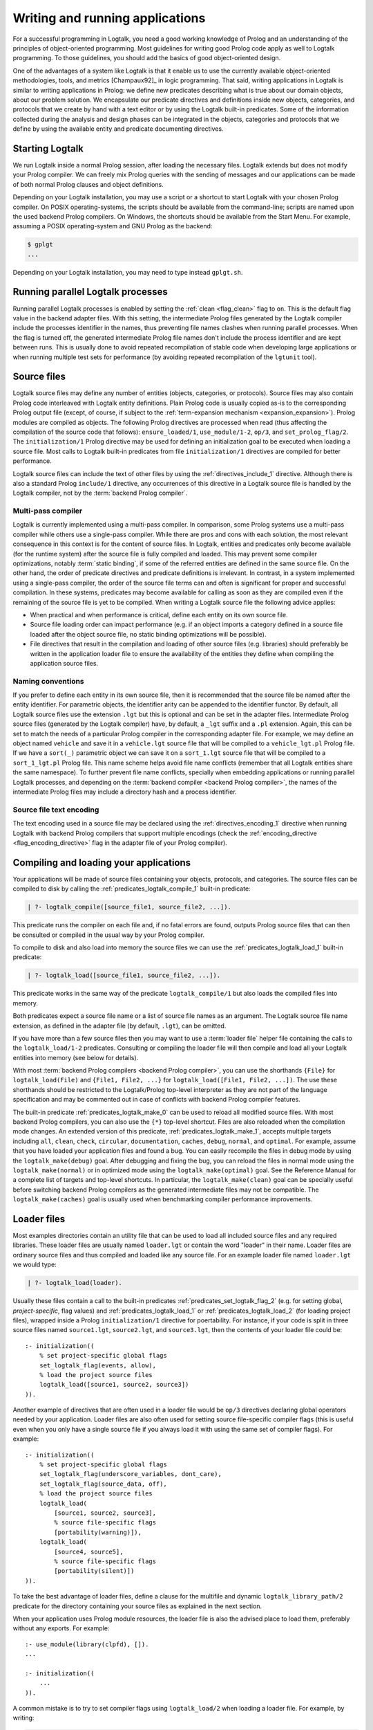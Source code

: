 ..
   This file is part of Logtalk <https://logtalk.org/>  
   Copyright 1998-2021 Paulo Moura <pmoura@logtalk.org>
   SPDX-License-Identifier: Apache-2.0

   Licensed under the Apache License, Version 2.0 (the "License");
   you may not use this file except in compliance with the License.
   You may obtain a copy of the License at

       http://www.apache.org/licenses/LICENSE-2.0

   Unless required by applicable law or agreed to in writing, software
   distributed under the License is distributed on an "AS IS" BASIS,
   WITHOUT WARRANTIES OR CONDITIONS OF ANY KIND, either express or implied.
   See the License for the specific language governing permissions and
   limitations under the License.


.. _programming_programming:

Writing and running applications
================================

For a successful programming in Logtalk, you need a good working
knowledge of Prolog and an understanding of the principles of
object-oriented programming. Most guidelines for writing good Prolog
code apply as well to Logtalk programming. To those guidelines, you
should add the basics of good object-oriented design.

One of the advantages of a system like Logtalk is that it enable us to
use the currently available object-oriented methodologies, tools, and
metrics [Champaux92]_ in logic programming. That said, writing applications
in Logtalk is similar to writing applications in Prolog: we define new
predicates describing what is true about our domain objects, about our
problem solution. We encapsulate our predicate directives and definitions
inside new objects, categories, and protocols that we create by hand with
a text editor or by using the Logtalk built-in predicates. Some of the
information collected during the analysis and design phases can be
integrated in the objects, categories and protocols that we define by
using the available entity and predicate documenting directives.

.. _programming_starting:

Starting Logtalk
----------------

We run Logtalk inside a normal Prolog session, after loading the
necessary files. Logtalk extends but does not modify your Prolog
compiler. We can freely mix Prolog queries with the sending of messages
and our applications can be made of both normal Prolog clauses and
object definitions.

Depending on your Logtalk installation, you may use a script or a
shortcut to start Logtalk with your chosen Prolog compiler. On POSIX
operating-systems, the scripts should be available from the
command-line; scripts are named upon the used backend Prolog compilers.
On Windows, the shortcuts should be available from the Start Menu. For
example, assuming a POSIX operating-system and GNU Prolog as the
backend:

.. code-block:: bash

   $ gplgt
   ...

Depending on your Logtalk installation, you may need to type instead
``gplgt.sh``.

.. _programming_parallel_processes:

Running parallel Logtalk processes
----------------------------------

Running parallel Logtalk processes is enabled by setting the
:ref:`clean <flag_clean>` flag to ``on``. This is the default flag value
in the backend adapter files. With this setting, the intermediate Prolog
files generated by the Logtalk compiler include the processes identifier
in the names, thus preventing file names clashes when running parallel
processes. When the flag is turned off, the generated intermediate Prolog
file names don't include the process identifier and are kept between runs.
This is usually done to avoid repeated recompilation of stable code when
developing large applications or when running multiple test sets for
performance (by avoiding repeated recompilation of the ``lgtunit`` tool).

.. _programming_source_files:

Source files
------------

Logtalk source files may define any number of entities (objects,
categories, or protocols). Source files may also contain Prolog code
interleaved with Logtalk entity definitions. Plain Prolog code is usually
copied as-is to the corresponding Prolog output file (except, of course,
if subject to the :ref:`term-expansion mechanism <expansion_expansion>`).
Prolog modules are compiled as objects. The following Prolog directives are
processed when read (thus affecting the compilation of the source code that
follows): ``ensure_loaded/1``, ``use_module/1-2``, ``op/3``, and
``set_prolog_flag/2``. The ``initialization/1`` Prolog directive may be used
for defining an initialization goal to be executed when loading a source file.
Most calls to Logtalk built-in predicates from file ``initialization/1``
directives are compiled for better performance.

Logtalk source files can include the text of other files by using the
:ref:`directives_include_1` directive. Although there is also a standard
Prolog ``include/1`` directive, any occurrences of this directive in a
Logtalk source file is handled by the Logtalk compiler, not by the
:term:`backend Prolog compiler`.

Multi-pass compiler
^^^^^^^^^^^^^^^^^^^

Logtalk is currently implemented using a multi-pass compiler. In comparison,
some Prolog systems use a multi-pass compiler while others use a single-pass
compiler. While there are pros and cons with each solution, the most relevant
consequence in this context is for the content of source files. In Logtalk,
entities and predicates only become available (for the runtime system) after
the source file is fully compiled and loaded. This may prevent some compiler
optimizations, notably :term:`static binding`, if some of the referred entities
are defined in the same source file. On the other hand, the order of predicate
directives and predicate definitions is irrelevant. In contrast, in a system
implemented using a single-pass compiler, the order of the source file terms
can and often is significant for proper and successful compilation. In these
systems, predicates may become available for calling as soon as they are
compiled even if the remaining of the source file is yet to be compiled.
When writing a Logtalk source file the following advice applies:

- When practical and when performance is critical, define each entity on
  its own source file.
- Source file loading order can impact performance (e.g. if an object
  imports a category defined in a source file loaded after the object
  source file, no static binding optimizations will be possible).
- File directives that result in the compilation and loading of other
  source files (e.g. libraries) should preferably be written in the
  application loader file to ensure the availability of the entities
  they define when compiling the application source files.

Naming conventions
^^^^^^^^^^^^^^^^^^

If you prefer to define each
entity in its own source file, then it is recommended that the source
file be named after the entity identifier. For parametric objects, the
identifier arity can be appended to the identifier functor. By default,
all Logtalk source files use the extension ``.lgt`` but this is optional
and can be set in the adapter files. Intermediate Prolog source files
(generated by the Logtalk compiler) have, by default, a ``_lgt`` suffix
and a ``.pl`` extension. Again, this can be set to match the needs of a
particular Prolog compiler in the corresponding adapter file. For
example, we may define an object named ``vehicle`` and save it in a
``vehicle.lgt`` source file that will be compiled to a
``vehicle_lgt.pl`` Prolog file. If we have a ``sort(_)`` parametric
object we can save it on a ``sort_1.lgt`` source file that will be
compiled to a ``sort_1_lgt.pl`` Prolog file. This name scheme helps
avoid file name conflicts (remember that all Logtalk entities share the
same namespace). To further prevent file name conflicts, specially when
embedding applications or running parallel Logtalk processes, and
depending on the :term:`backend compiler <backend Prolog compiler>`,
the names of the intermediate Prolog files may include a directory hash
and a process identifier.

Source file text encoding
^^^^^^^^^^^^^^^^^^^^^^^^^

The text encoding used in a source file may be declared using the
:ref:`directives_encoding_1` directive when running Logtalk with
backend Prolog compilers that support multiple encodings (check the
:ref:`encoding_directive <flag_encoding_directive>` flag in the
adapter file of your Prolog compiler).

.. _programming_compiling:

Compiling and loading your applications
---------------------------------------

Your applications will be made of source files containing your objects,
protocols, and categories. The source files can be compiled to disk by
calling the :ref:`predicates_logtalk_compile_1` built-in predicate:

.. code-block:: text

   | ?- logtalk_compile([source_file1, source_file2, ...]).

This predicate runs the compiler on each file and, if no fatal errors
are found, outputs Prolog source files that can then be consulted or
compiled in the usual way by your Prolog compiler.

To compile to disk and also load into memory the source files we can use
the :ref:`predicates_logtalk_load_1` built-in predicate:

.. code-block:: text

   | ?- logtalk_load([source_file1, source_file2, ...]).

This predicate works in the same way of the predicate
``logtalk_compile/1`` but also loads the compiled files into memory.

Both predicates expect a source file name or a list of source file names
as an argument. The Logtalk source file name extension, as defined in
the adapter file (by default, ``.lgt``), can be omitted.

If you have more than a few source files then you may want to use a
:term:`loader file` helper file containing the calls to the ``logtalk_load/1-2``
predicates. Consulting or compiling the loader file will then compile
and load all your Logtalk entities into memory (see below for details).

With most :term:`backend Prolog compilers <backend Prolog compiler>`, you
can use the shorthands ``{File}`` for ``logtalk_load(File)`` and
``{File1, File2, ...}`` for ``logtalk_load([File1, File2, ...])``. The use
these shorthands should be restricted to the Logtalk/Prolog top-level
interpreter as they are not part of the language specification and may be
commented out in case of conflicts with backend Prolog compiler features.

The built-in predicate :ref:`predicates_logtalk_make_0` can be used to
reload all modified source files. With most backend Prolog compilers,
you can also use the ``{*}`` top-level shortcut. Files are also reloaded
when the compilation mode changes. An extended version of this predicate,
:ref:`predicates_logtalk_make_1`, accepts multiple targets including
``all``, ``clean``, ``check``, ``circular``, ``documentation``, ``caches``,
``debug``, ``normal``, and ``optimal``. For example, assume that you have
loaded your application files and found a bug. You can easily recompile the
files in debug mode by using the ``logtalk_make(debug)`` goal. After
debugging and fixing the bug, you can reload the files in normal mode
using the ``logtalk_make(normal)`` or in optimized mode using the
``logtalk_make(optimal)`` goal. See the Reference Manual for a complete
list of targets and top-level shortcuts. In particular, the
``logtalk_make(clean)`` goal can be specially useful before switching
backend Prolog compilers as the generated intermediate files may not be
compatible. The ``logtalk_make(caches)`` goal is usually used when
benchmarking compiler performance improvements.

.. _programming_loaders:

Loader files
------------

Most examples directories contain an utility file that can be used to load
all included source files and any required libraries. These loader files
are usually named ``loader.lgt`` or contain the word "loader" in their name.
Loader files are ordinary source files and thus compiled and loaded like any
source file. For an example loader file named ``loader.lgt`` we would type:

.. code-block:: text

   | ?- logtalk_load(loader).

Usually these files contain a call to the built-in predicates
:ref:`predicates_set_logtalk_flag_2`
(e.g. for setting global, *project-specific*, flag values) and
:ref:`predicates_logtalk_load_1` or :ref:`predicates_logtalk_load_2` (for
loading project files), wrapped inside a Prolog ``initialization/1``
directive for poertability. For instance, if your code is split in three
source files named ``source1.lgt``, ``source2.lgt``, and ``source3.lgt``,
then the contents of your loader file could be:

::

   :- initialization((
       % set project-specific global flags
       set_logtalk_flag(events, allow),
       % load the project source files
       logtalk_load([source1, source2, source3])
   )).

Another example of directives that are often used in a loader file would
be ``op/3`` directives declaring global operators needed by your
application. Loader files are also often used for setting source
file-specific compiler flags (this is useful even when you only have a
single source file if you always load it with using the same set of
compiler flags). For example:

::

   :- initialization((
       % set project-specific global flags
       set_logtalk_flag(underscore_variables, dont_care),
       set_logtalk_flag(source_data, off),
       % load the project source files
       logtalk_load(
           [source1, source2, source3],
           % source file-specific flags
           [portability(warning)]),
       logtalk_load(
           [source4, source5],
           % source file-specific flags
           [portability(silent)])
   )).

To take the best advantage of loader files, define a clause for the
multifile and dynamic ``logtalk_library_path/2`` predicate for the
directory containing your source files as explained in the next section.

When your application uses Prolog module resources, the loader file is
also the advised place to load them, preferably without any exports.
For example:

::

   :- use_module(library(clpfd), []).
   ...

   :- initialization((
       ...
   )).

A common mistake is to try to set compiler flags using ``logtalk_load/2``
when loading a loader file. For example, by writing:

.. code-block:: text

   | ?- logtalk_load(loader, [optimize(on)]).

This will not work as you might expect as the compiler flags will only
be used in the compilation of the ``loader.lgt`` file itself and will
not affect the compilation of files loaded through the
``initialization/1`` directive contained on the loader file.

.. _programming_libraries:

Libraries of source files
-------------------------

Logtalk defines a *library* simply as a directory containing source
files. Library locations can be specified by defining or asserting
clauses for the dynamic and multifile predicate
:ref:`predicates_logtalk_library_path_2`. For example:

::

   :- multifile(logtalk_library_path/2).
   :- dynamic(logtalk_library_path/2).

   logtalk_library_path(shapes, '$LOGTALKUSER/examples/shapes/').

The first argument of the predicate is used as an alias for the path on
the second argument. Library aliases may also be used on the second
argument. For example:

::

   :- multifile(logtalk_library_path/2).
   :- dynamic(logtalk_library_path/2).

   logtalk_library_path(lgtuser, '$LOGTALKUSER/').
   logtalk_library_path(examples, lgtuser('examples/')).
   logtalk_library_path(viewpoints, examples('viewpoints/')).

This allows us to load a library source file without the need to first
change the current working directory to the library directory and then
back to the original directory. For example, in order to load a
``loader.lgt`` file, contained in a library named ``viewpoints``, we
just need to type:

.. code-block:: text

   | ?- logtalk_load(viewpoints(loader)). 

The best way to take advantage of this feature is to load at startup a source
file containing clauses for the ``logtalk_library_path/2`` predicate needed
for all available libraries (typically, using a :term:`settings file`, as
discussed below). This allows us to load library source files or entire
libraries without worrying about libraries paths, improving code portability.
The directory paths on the second argument should always end with the path
directory separator character. Most backend Prolog compilers allows the use
of environment variables in the second argument of the ``logtalk_library_path/2``
predicate. Use of POSIX relative paths (e.g. ``'../'`` or ``'./'``) for
top-level library directories (e.g. ``lgtuser`` in the example above) is
not advised as different backend Prolog compilers may start with
different initial working directories, which may result in portability
problems of your loader files.

This :term:`library notation` provides functionality inspired by the
``file_search_path/2`` mechanism introduced by Quintus Prolog and later
adopted by some other Prolog compilers but with a key difference: there
is no fragile search mechanism and the Logtalk ``make`` can be used to
check for duplicated library aliases. Multiple definitions for the
same alias are problematic when using external dependencies as any
third-party update to those dependencies can introduce file name clashes.
Note that the potential for these clashes cannot be reliably minimized by
a careful ordering of the ``logtalk_library_path/2`` predicate clauses
due to this predicate being multifile and dynamic.

.. _programming_settings:

Settings files
--------------

Although is always possible to edit the :term:`backend Prolog compiler` adapter
files, the recommended solution to customize compiler flags is to create a
``settings.lgt`` file in the Logtalk user folder or in the user home folder.
Depending on the backend Prolog compiler and on the operating-system,
is also possible to define per-project settings files by creating a
``settings.lgt`` file in the project directory and by starting Logtalk from
this directory. At startup, Logtalk tries to load a ``settings.lgt`` file
from the following directories, searched in sequence:

- Startup directory (``$LOGTALK_STARTUP_DIRECTORY``)
- Logtalk user directory (``$LOGTALKUSER``)
- User home directory (``$HOME``; ``%USERPROFILE%`` on Windows if ``%HOME%`` is not defined)
- Application data directory (``%APPDATA%\Logtalk``; only on Windows)
- Config directory (``$XDG_CONFIG_HOME/logtalk``)
- Default config directory (``$HOME/.config/logtalk/``)

The startup directory is only searched when the read-only
:ref:`settings_file <flag_settings_file>` flag is set to ``allow``.
When no settings files are found, Logtalk will use the default compiler flag
values set on the backend Prolog compiler adapter files. When limitations of
the backend Prolog compiler or on the operating-system prevent Logtalk from
finding the settings files, these can always be loaded manually after Logtalk
startup.

Settings files are normal Logtalk source files (although when automatically
loaded by Logtalk they are compiled and loaded silently with any errors being
reported but otherwise ignored). The usual contents is an
``initialization/1`` Prolog directive containing calls to the
:ref:`predicates_set_logtalk_flag_2`
Logtalk built-in predicate and asserting clauses for the
:ref:`predicates_logtalk_library_path_2`
multifile dynamic predicate. Note that the
:ref:`directives_set_logtalk_flag_2`
directive cannot be used as its scope is local to the source file being
compiled.

One of the troubles of writing portable applications is the different
feature sets of Prolog compilers. Using the Logtalk support for
conditional compilation and the :ref:`prolog_dialect <flag_prolog_dialect>`
flag we can write a single settings file that can be used with several
:term:`backend Prolog compilers <backend Prolog compiler>`:

::

   :- if(current_logtalk_flag(prolog_dialect, yap)).

       % YAP specific settings
       ...

   :- elif(current_logtalk_flag(prolog_dialect, gnu)).

       % GNU Prolog specific settings
       ...

   :- else.

       % generic Prolog settings

   :- endif.

.. _programming_linter:

Compiler linter
---------------

The compiler includes a :doc:`../devtools/linter` that checks for a wide range
of possible problems in source files. Notably, the compiler checks for unknown
entities, unknown predicates, undefined predicates (i.e. predicates that
are declared but not defined), missing directives (including missing
``dynamic/1`` and ``meta_predicate/1`` directives), redefined built-in
predicates, calls to non-portable predicates, singleton variables, goals that
are always true or always false (i.e. goals that are can be replaced by
``true`` or ``fail``), and trivial fails (i.e. calls to predicates with no
match clauses). Most of the linter warnings are controlled by
:ref:`compiler flags <programming_flags_lint>`. See the next section
for details.

.. _programming_flags:

Compiler flags
--------------

The :ref:`predicates_logtalk_load_1` and :ref:`predicates_logtalk_compile_1`
always use the current set of default compiler flags as specified in
your settings file and the Logtalk adapter files or changed for the
current session using the built-in predicate
:ref:`predicates_set_logtalk_flag_2`.
Although the default flag values cover the usual cases, you may want to
use a different set of flag values while compiling or loading some of
your Logtalk source files. This can be accomplished by using the
:ref:`predicates_logtalk_load_2` or the :ref:`predicates_logtalk_compile_2`
built-in predicates. These two predicates accept a list of options
affecting how a Logtalk source file is compiled and loaded:

.. code-block:: text

   | ?- logtalk_compile(Files, Options).

or:

.. code-block:: text

   | ?- logtalk_load(Files, Options).

In fact, the ``logtalk_load/1`` and ``logtalk_compile/1`` predicates are
just shortcuts to the extended versions called with the default compiler
flag values. The options are represented by a compound term where the
functor is the flag name and the sole argument is the flag value.

We may also change the default flag values from the ones loaded from the
adapter file by using the :ref:`predicates_set_logtalk_flag_2`
built-in predicate. For example:

.. code-block:: text

   | ?- set_logtalk_flag(unknown_entities, silent).

The current default flags values can be enumerated using the
:ref:`predicates_current_logtalk_flag_2` built-in predicate:

.. code-block:: text

   | ?- current_logtalk_flag(unknown_entities, Value).

   Value = silent
   yes

Logtalk also implements a :ref:`directives_set_logtalk_flag_2`
directive, which can be used to set flags within a source file or within
an entity. For example:

::

   % compile objects in this source file with event support
   :- set_logtalk_flag(events, allow).

   :- object(foo).

       % compile this object with support
       % for dynamic predicate declarations
       :- set_logtalk_flag(dynamic_declarations, allow).
       ...

   :- end_object.

   ...

Note that the scope of the ``set_logtalk_flag/2`` directive is local to
the entity or to the source file containing it.

.. note::

   Applications should never rely on default flag values for working
   properly.  Whenever the compilation of a source file or an entity
   requires a specific flag value, the flag should be set explicitly
   in the entity, in the source file, or in the loader file.

Read-only flags
^^^^^^^^^^^^^^^

Some flags have read-only values and thus cannot be changed at runtime. Their
values are defined in the Prolog backend :term:`adapter files <adapter file>`
These are:

.. _flag_settings_file:
.. index:: pair: settings_file; Flag

``settings_file``
   Allows or disables loading of a :term:`settings file` at startup.
   Possible values are ``allow``, ``restrict``, and ``deny``. The usual
   default value is ``allow`` but it can be changed by editing the adapter
   file when e.g. embedding Logtalk in a compiled application. With a value
   of ``allow``, settings files are searched in the startup directory,
   in the Logtalk user directory, in the user home directory, in the
   ``APPDATA`` if running on Windows, and in the XDG configuration directory.
   With a value of ``restrict``, the search for the settings files skips the
   startup directory.

.. _flag_prolog_dialect:
.. index:: pair: prolog_dialect; Flag

``prolog_dialect``
   Identifier of the :term:`backend Prolog compiler` (an atom). This flag can be used
   for :ref:`conditional compilation <conditional_compilation_directives>`
   of Prolog compiler specific code.

.. _flag_prolog_version:
.. index:: pair: prolog_version; Flag

``prolog_version``
   Version of the :term:`backend Prolog compiler` (a compound term,
   ``v(Major, Minor, Patch)``, whose arguments are integers). This flag
   availability depends on the Prolog compiler. Checking the value of
   this flag fails for any Prolog compiler that does not provide access
   to version data.

.. _flag_prolog_compatible_version:
.. index:: pair: prolog_compatible_version; Flag

``prolog_compatible_version``
   Compatible version of the :term:`backend Prolog compiler` (a compound term,
   usually with the format ``@>=(v(Major, Minor, Patch))``, whose
   arguments are integers). This flag availability depends on the Prolog
   compiler. Checking the value of this flag fails for any Prolog
   compiler that does not provide access to version data.

.. _flag_unicode:
.. index:: pair: unicode; Flag

``unicode``
   Informs Logtalk if the :term:`backend Prolog compiler` supports the Unicode
   standard. Possible flag values are ``unsupported``, ``full`` (all
   Unicode planes supported), and ``bmp`` (supports only the Basic
   Multilingual Plane).

.. _flag_encoding_directive:
.. index:: pair: encoding_directive; Flag

``encoding_directive``
   Informs Logtalk if the :term:`backend Prolog compiler` supports the
   :ref:`directives_encoding_1` directive.
   This directive is used for declaring the text encoding of source
   files. Possible flag values are ``unsupported``, ``full`` (can be
   used in both Logtalk source files and compiler generated Prolog
   files), and ``source`` (can be used only in Logtalk source files).

.. _flag_tabling:
.. index:: pair: tabling; Flag

``tabling``
   Informs Logtalk if the :term:`backend Prolog compiler` provides tabling
   programming support. Possible flag values are ``unsupported`` and
   ``supported``.

.. _flag_engines:
.. index:: pair: engines; Flag

``engines``
   Informs if the :term:`backend Prolog compiler` provides the required low
   level multi-threading programming support for Logtalk
   :term:`threaded engines <threaded engine>`. Possible flag values
   are ``unsupported`` and ``supported``.

.. _flag_threads:
.. index:: pair: threads; Flag

``threads``
   Informs if the :term:`backend Prolog compiler` provides the required low
   level multi-threading programming support for all high-level Logtalk
   :ref:`multi-threading features <threads_threads>`. Possible flag
   values are ``unsupported`` and ``supported``.

.. _flag_modules:
.. index:: pair: modules; Flag

``modules``
   Informs Logtalk if the :term:`backend Prolog compiler` provides suitable
   module support. Possible flag values are ``unsupported`` and
   ``supported`` (independently of this flag, Logtalk provides limited support
   for compiling Prolog modules as objects).

.. _flag_coinduction:
.. index:: pair: coinduction; Flag

``coinduction``
   Informs Logtalk if the :term:`backend Prolog compiler` provides the
   required minimal support for cyclic terms necessary for working with
   :term:`coinductive predicates <coinductive predicate>`. Possible flag
   values are ``unsupported`` and ``supported``.

Version flags
^^^^^^^^^^^^^

.. _flag_version_data:
.. index:: pair: version_data; Flag

``version_data(Value)``
   Read-only flag whose value is the compound term
   ``logtalk(Major,Minor,Patch,Status)``. The first three arguments are
   integers and the last argument is an atom, possibly empty,
   representing version status: ``aN`` for alpha versions, ``bN`` for
   beta versions, ``rcN`` for release candidates (with ``N`` being a
   natural number), and ``stable`` for stable versions. The
   ``version_data`` flag is also a de facto standard for Prolog
   compilers.

.. _programming_flags_lint:

Lint flags
^^^^^^^^^^

.. _flag_unknown_entities:
.. index:: pair: unknown_entities; Flag

``unknown_entities(Option)``
   Controls the unknown entity warnings, resulting from loading an
   entity that references some other entity that is not currently
   loaded. Possible option values are ``warning`` (the usual default)
   and ``silent``. Note that these warnings are not always avoidable,
   specially when using reflective designs of class-based hierarchies.

.. _flag_unknown_predicates:
.. index:: pair: unknown_predicates; Flag

``unknown_predicates(Option)``
   Defines the compiler behavior when calls to unknown predicates (or
   non-terminals) are found. An unknown predicate is a called predicate
   that is neither locally declared or defined. Possible option values
   are ``error``, ``warning`` (the usual default), and ``silent`` (not
   recommended).

.. _flag_undefined_predicates:
.. index:: pair: undefined_predicates; Flag

``undefined_predicates(Option)``
   Defines the compiler behavior when calls to declared but undefined
   predicates (or non-terminals) are found. Note that these calls will
   fail at runtime as per closed-world assumption. Possible option values
   are ``error``, ``warning`` (the usual default), and ``silent`` (not
   recommended).

.. _flag_steadfastness:
.. index:: pair: steadfastness; Flag

``steadfastness(Option)``
   Controls warnings about *possible* non :term:`steadfast <steadfastness>`
   predicate definitions due to variable aliasing at a clause head and a cut
   in the clause body. Possible option values are ``warning`` and ``silent``
   (the usual default due to the possibility of false positives).

.. _flag_portability:
.. index:: pair: portability; Flag

``portability(Option)``
   Controls the non-ISO specified Prolog built-in predicate and non-ISO
   specified Prolog built-in arithmetic function calls warnings plus use
   of non-standard Prolog flags and/or flag values. Possible option
   values are ``warning`` and ``silent`` (the usual default).

.. _flag_deprecated:
.. index:: pair: deprecated; Flag

``deprecated(Option)``
   Controls the deprecated predicate warnings. Possible option
   values are ``warning`` (the usual default) and ``silent``.

.. _flag_missing_directives:
.. index:: pair: missing_directives; Flag

``missing_directives(Option)``
   Controls the missing predicate directive warnings. Possible option
   values are ``warning`` (the usual default) and ``silent`` (not
   recommended).

.. _flag_duplicated_directives:
.. index:: pair: duplicated_directives; Flag

``duplicated_directives(Option)``
   Controls the duplicated predicate directive warnings. Possible option
   values are ``warning`` (the usual default) and ``silent`` (not
   recommended). Note that conflicting directives for the same predicate
   are handled as errors, not as duplicated directive warnings.

.. _flag_trivial_goal_fails:
.. index:: pair: trivial_goal_fails; Flag

``trivial_goal_fails(Option)``
   Controls the printing of warnings warnings for calls to local static
   predicates with no matching clauses. Possible option values are
   ``warning`` (the usual default) and ``silent`` (not recommended).

.. _flag_always_true_or_false_goals:
.. index:: pair: always_true_or_false_goals; Flag

``always_true_or_false_goals(Option)``
   Controls the printing of warnings for goals that are always true or
   false. Possible option values are ``warning`` (the usual default) and
   ``silent`` (not recommended).

.. _flag_lambda_variables:
.. index:: pair: lambda_variables; Flag

``lambda_variables(Option)``
   Controls the printing of lambda variable related warnings. Possible
   option values are ``warning`` (the usual default) and ``silent`` (not
   recommended).

.. _flag_suspicious_calls:
.. index:: pair: suspicious_calls; Flag

``suspicious_calls(Option)``
   Controls the printing of suspicious call warnings. Possible option
   values are ``warning`` (the usual default) and ``silent`` (not
   recommended).

.. _flag_redefined_built_ins:
.. index:: pair: redefined_built_ins; Flag

``redefined_built_ins(Option)``
   Controls the Logtalk and Prolog built-in predicate redefinition warnings.
   Possible option values are ``warning`` and ``silent`` (the usual default).
   Warnings about redefined Prolog built-in predicates are often the result
   of running a Logtalk application on several Prolog compilers as each
   Prolog compiler defines its set of built-in predicates.

.. _flag_redefined_operators:
.. index:: pair: redefined_operators; Flag

``redefined_operators(Option)``
   Controls the Logtalk and Prolog built-in operator redefinition warnings.
   Possible option values are ``warning`` (the usual default) and ``silent``.
   Redefining Logtalk operators or standard Prolog operators can break term
   parsing causing syntax errors or change how terms are parsed introducing
   bugs.

.. _flag_singleton_variables:
.. index:: pair: singleton_variables; Flag

``singleton_variables(Option)``
   Controls the singleton variable warnings. Possible option values are
   ``warning`` (the usual default) and ``silent`` (not recommended).

.. _flag_underscore_variables:
.. index:: pair: underscore_variables; Flag

``underscore_variables(Option)``
   Controls the interpretation of variables that start with an
   underscore (excluding the anonymous variable) that occur once in a
   term as either don't care variables or singleton variables. Possible
   option values are ``dont_care`` and ``singletons`` (the usual
   default). Note that, depending on your Prolog compiler, the
   ``read_term/3`` built-in predicate may report variables that start
   with an underscore as singleton variables. There is no standard
   behavior, hence this option.

.. _flag_naming:
.. index:: pair: naming; Flag

``naming(Option)``
   Controls warnings about entity, predicate, and variable names per
   official coding guidelines (which advise using underscores for entity
   and predicate names and camel case for variable names). Additionally,
   variable names should not differ only on case. Possible option values
   are ``warning`` and ``silent`` (the usual default due to the current
   limitation to ASCII names and the computational cost of the checks).

.. _flag_duplicated_clauses:
.. index:: pair: duplicated_clauses; Flag

``duplicated_clauses(Option)``
   Controls warnings of duplicated entity clauses (and duplicated entity
   grammar rules). Possible option values are ``warning`` and ``silent``
   (the usual default due to the required heavy computations). When the
   term-expansion mechanism is used and results in duplicated clauses,
   the reported line numbers are for lines of the original clauses that
   were expanded.

.. _flag_disjunctions:
.. index:: pair: disjunctions; Flag

``disjunctions(Option)``
   Controls warnings on clauses where the body is a disjunction. Possible
   option values are ``warning`` (the usual default) and ``silent``.

.. _flag_tail_recursive:
.. index:: pair: tail_recursive; Flag

``tail_recursive(Option)``
   Controls warnings of non-tail recursive predicate (and non-terminal)
   definitions. The lint check does not detect all cases of non-tail
   recursive predicate definitions, however. Also, definitions that
   make two or more recursive calls are not reported as usually they
   cannot be changed to be tail recursive. Possible option values are
   ``warning`` and ``silent`` (the usual default).

Optional features compilation flags
^^^^^^^^^^^^^^^^^^^^^^^^^^^^^^^^^^^

.. _flag_complements:
.. index:: pair: complements; Flag

``complements(Option)``
   Allows objects to be compiled with support for complementing
   categories turned off in order to improve performance and security.
   Possible option values are ``allow`` (allow complementing categories
   to override local object predicate declarations and definitions),
   ``restrict`` (allow complementing categories to add predicate
   declarations and definitions to an object but not to override them),
   and ``deny`` (ignore complementing categories; the usual default).
   This option can be used on a per-object basis. Note that changing
   this option is of no consequence for objects already compiled and
   loaded.

.. _flag_dynamic_declarations:
.. index:: pair: dynamic_declarations; Flag

``dynamic_declarations(Option)``
   Allows objects to be compiled with support for dynamic declaration of
   new predicates turned off in order to improve performance and
   security. Possible option values are ``allow`` and ``deny`` (the
   usual default). This option can be used on a per-object basis. Note
   that changing this option is of no consequence for objects already
   compiled and loaded. This option is only checked when sending an
   :ref:`methods_asserta_1` or :ref:`methods_assertz_1` message to an
   object. Local asserting of new predicates is always allowed.

.. _flag_events:
.. index:: pair: events; Flag

``events(Option)``
   Allows message sending calls to be compiled with or without
   :ref:`event-driven programming <events_events>` support. Possible
   option values are ``allow`` and ``deny`` (the usual default). Objects
   (and categories) compiled with this option set to ``deny`` use
   optimized code for message-sending calls that does not trigger
   events. As such, this option can be used on a per-object (or
   per-category) basis. Note that changing this option is of no
   consequence for objects already compiled and loaded.

.. _flag_context_switching_calls:
.. index:: pair: context_switching_calls; Flag

``context_switching_calls(Option)``
   Allows context switching calls (``<</2``) to be either allowed or
   denied. Possible option values are ``allow`` and ``deny``. The
   default flag vale is ``allow``. Note that changing this option is of
   no consequence for objects already compiled and loaded.

Backend Prolog compiler and loader flags
^^^^^^^^^^^^^^^^^^^^^^^^^^^^^^^^^^^^^^^^

.. _flag_prolog_compiler:
.. index:: pair: prolog_compiler; Flag

``prolog_compiler(Flags)``
   List of compiler flags for the generated Prolog files. The valid
   flags are specific to the used Prolog backend compiler. The usual
   default is the empty list. These flags are passed to the backend
   Prolog compiler built-in predicate that is responsible for compiling
   to disk a Prolog file. For Prolog compilers that don't provide
   separate predicates for compiling and loading a file, use instead
   the :ref:`prolog_loader <flag_prolog_loader>` flag.

.. _flag_prolog_loader:
.. index:: pair: prolog_loader; Flag

``prolog_loader(Flags)``
   List of loader flags for the generated Prolog files. The valid flags
   are specific to the used Prolog backend compiler. The usual default
   is the empty list. These flags are passed to the backend Prolog
   compiler built-in predicate that is responsible for loading a
   (compiled) Prolog file.

Other flags
^^^^^^^^^^^

.. _flag_scratch_directory:
.. index:: pair: scratch_directory; Flag

``scratch_directory(Directory)``
   Sets the directory to be used to store the temporary files generated
   when compiling Logtalk source files. This directory can be specified
   using an atom or using :term:`library notation`. The directory must
   always end with a slash. The default value is a sub-directory of the
   source files directory, either ``'./lgt_tmp/'`` or ``'./.lgt_tmp/'``
   (depending on the backend Prolog compiler and operating-system).
   Relative directories must always start with ``'./'`` due to the lack
   of a portable solution to check if a path is relative or absolute.
   The default value set on the :term:`backend Prolog compiler` adapter
   file can be overriden by defining the ``scratch_directory`` library
   alias (see the :ref:`predicates_logtalk_library_path_2`
   predicate documentation for details).

.. _flag_report:
.. index:: pair: report; Flag

``report(Option)``
   Controls the default printing of messages. Possible option values are
   ``on`` (by usual default, print all messages that are not intercepted
   by the user), ``warnings`` (only print warning and error messages
   that are not intercepted by the user), and ``off`` (do not print any
   messages that are not intercepted by the user).

.. _flag_code_prefix:
.. index:: pair: code_prefix; Flag

``code_prefix(Character)``
   Enables the definition of prefix for all functors of Prolog code
   generated by the Logtalk compiler. The option value must be a single
   character atom. Its default value is ``'$'``. Specifying a code
   prefix provides a way to solve possible conflicts between Logtalk
   compiled code and other Prolog code. In addition, some Prolog
   compilers automatically hide predicates whose functor start with a
   specific prefix such as the character ``$``. Although this is not a
   read-only flag, it should only be changed at startup time and **before**
   loading any source files. When changing this flag (e.g. from a
   :term:`settings file`), restart with the :ref:`clean <flag_clean>`
   flag turned on to ensure that any compiled files using the old
   ``code_prefix`` value will be recompiled.

.. _flag_optimize:
.. index:: pair: optimize; Flag

``optimize(Option)``
   Controls the compiler optimizations. Possible option values are
   ``on`` (used by default for deployment) and ``off`` (used by default
   for development). Compiler optimizations include the use of static
   binding whenever possible, the removal of redundant calls to
   ``true/0`` from predicate clauses, the removal of redundant
   unifications when compiling grammar rules, and inlining of predicate
   definitions with a single clause that links to a local predicate, to
   a plain Prolog built-in (or foreign) predicate, or to a Prolog module
   predicate with the same arguments. Care should be taken when
   developing applications with this flag turned on as changing and
   reloading a file may render :term:`static binding` optimizations
   invalid for code defining in other loaded files. Turning on this
   flag automatically turns off the :ref:`debug <flag_debug>` flag.

.. _flag_source_data:
.. index:: pair: source_data; Flag

``source_data(Option)``
   Defines how much information is retained when compiling a source
   file. Possible option values are ``on`` (the usual default for
   development) and ``off``. With this flag set to ``on``, Logtalk will
   keep the information represented using documenting directives plus
   source location data (including source file names and line numbers).
   This information can be retrieved using the
   :ref:`reflection API <reflection_reflection>` and is useful for
   documenting, debugging, and integration with third-party development
   tools. This flag can be turned off in order to generate more compact
   code.

.. _flag_debug:
.. index:: pair: debug; Flag

``debug(Option)``
   Controls the compilation of source files in debug mode (the Logtalk
   default debugger can only be used with files compiled in this mode).
   Also controls, by default, printing of ``debug>`` and
   ``debug(Topic)`` messages. Possible option values are ``on`` and
   ``off`` (the usual default). Turning on this flag automatically turns
   off the :ref:`optimize <flag_optimize>` flag.

.. _flag_reload:
.. index:: pair: reload; Flag

``reload(Option)``
   Defines the reloading behavior for source files. Possible option
   values are ``skip`` (skip loading of already loaded files; this value
   can be used to get similar functionality to the Prolog directive
   ``ensure_loaded/1`` but should be used only with fully debugged
   code), ``changed`` (the usual default; reload files only when they
   are changed since last loaded provided that the any explicit flags
   and the compilation mode are the same as before), and ``always``
   (always reload files).

.. _flag_relative_to:
.. index:: pair: relative_to; Flag

``relative_to(Directory)``
   Defines a base directory for resolving relative source file paths.
   The default value is the directory of the source file being compiled.

.. _flag_hook:
.. index:: pair: hook; Flag

``hook(Object)``
   Allows the definition of an object (which can be the pseudo-object
   :ref:`user <apis:user/0>`) implementing the
   :ref:`expanding <apis:expanding/0>` built-in
   protocol. The hook object must be compiled and loaded when this option
   is used. It's also possible to specify a Prolog module instead of a
   Logtalk object but the module must be pre-loaded and its identifier
   must be different from any object identifier.

.. _flag_clean:
.. index:: pair: clean; Flag

``clean(Option)``
   Controls cleaning of the intermediate Prolog files generated when
   compiling Logtalk source files. Possible option values are ``off``
   and ``on`` (the usual default). When turned on, this flag also forces
   recompilation of all source files, disregarding any existing
   intermediate files. Thus, it is strongly advised to turn on this flag
   when switching backend Prolog compilers or changing flags such as
   :ref:`code_prefix <flag_code_prefix>` as the intermediate files
   generated by the compilation of source files may not be portable (due to
   differences in the implementation of the standard ``write_canonical/2``
   predicate) or valid (due to changes to the intermediate code format).

User-defined flags
^^^^^^^^^^^^^^^^^^

Logtalk provides a :ref:`predicates_create_logtalk_flag_3`
predicate that can be used for defining new flags.

.. _programming_reloading:

Reloading source files
----------------------

As a general rule, reloading source files should never occur in
production code and should be handled with care in development code.
Reloading a Logtalk source file usually requires reloading the
intermediate Prolog file that is generated by the Logtalk compiler. The
problem is that there is no standard behavior for reloading Prolog
files. For static predicates, almost all Prolog compilers replace the
old definitions with the new ones. However, for dynamic predicates, the
behavior depends on the Prolog compiler. Most compilers replace the old
definitions but some of them simply append the new ones, which usually
leads to trouble. See the compatibility notes for the backend Prolog
compiler you intend to use for more information. There is an additional
potential problem when using multi-threading programming. Reloading a
threaded object does not recreate from scratch its old message queue,
which may still be in use (e.g. threads may be waiting on it).

When using library entities and stable code, you can avoid reloading the
corresponding source files (and, therefore, recompiling them) by setting
the :ref:`reload <flag_reload>` compiler flag to ``skip``. For code under
development, you can turn off the :ref:`clean <flag_clean>` flag to avoid
recompiling files that have not been modified since last compilation
(assuming that backend Prolog compiler that you are using supports
retrieving of file modification dates). You can disable deleting the
intermediate files generated when compiling source files by changing the
default flag value in your settings file, by using the corresponding
compiler flag with the compiling and loading built-in predicates, or,
for the remaining of a working session, by using the call:

.. code-block:: text

   | ?- set_logtalk_flag(clean, off).

Some caveats that you should be aware. First, some warnings that might
be produced when compiling a source file will not show up if the
corresponding object file is up-to-date because the source file is not
being (re)compiled. Second, if you are using several Prolog compilers
with Logtalk, be sure to perform the first compilation of your source
files with the ``clean`` flag turned off: the intermediate Prolog files
generated by the Logtalk compiler may be not compatible across Prolog
compilers or even for the same Prolog compiler across operating systems
(e.g. due to the use of different character encodings or end-of-line
characters).

.. _programming_batch:

Batch processing
----------------

When doing batch processing, you probably want to turn off the
:ref:`report <flag_report>` flag to suppress all messages of type
``banner``, ``comment``, ``comment(_)``, ``warning``, and ``warning(_)``
that are normally printed. Note that error messages and messages providing
information requested by the user will still be printed.

.. _programming_performance:

Optimizing performance
----------------------

The default compiler flag settings are appropriated for the
**development** but not necessarily for the **deployment** of
applications. To minimize the generated code size, turn the
:ref:`source_data <flag_source_data>` flag off. To optimize runtime
performance, turn on the :ref:`optimize <flag_optimize>` flag.
Your chosen backend Prolog compiler may also provide performance
related flags; check its documentation.

Pay special attention to file compilation/loading order. Whenever
possible, compile and load your files taking into account file dependencies.
By default, the compiler will print a warning whenever a file references
an entity that is not yet loaded. Solving these warnings is key for optimal
performance by enabling :term:`static binding` optimizations. For a clear
picture of file dependencies, use the :doc:`../devtools/diagrams` tool to
generate a file dependency diagram for your application.

Minimize the use of dynamic predicates. Parametric objects can often be
used in alternative. When dynamic predicates cannot be avoided, try to
make them private. Declaring a dynamic predicate also as a private
predicate allows the compiler to optimize local calls to the database
methods (e.g. :ref:`methods_assertz_1` and :ref:`methods_retract_1`) that
modify the predicate.

Sending a :term:`message to self` implies :term:`dynamic binding` but
there are often cases where :ref:`control_send_to_self_1` is misused
to call an imported or inherited predicate that is never going to be
redefined in a descendant. In these cases, a :term:`super call`,
:ref:`control_call_super_1`, can be used instead with
the benefit of often enabling static binding. Most of the guidelines for
writing efficient Prolog code also apply to Logtalk code. In particular,
define your predicates to take advantage of first-argument indexing. In
the case of recursive predicates, define them as tail-recursive predicates
whenever possible.

See the :ref:`section on performance <performance_performance>`
for a detailed discussion on Logtalk performance.

.. _programming_portability:

Portable applications
---------------------

Logtalk is compatible with most modern standards compliant Prolog compilers.
However, this does not necessarily imply that your Logtalk applications will
have the same level of portability. If possible, you should only use in your
applications Logtalk built-in predicates and ISO Prolog specified
built-in predicates and arithmetic functions. If you need to use
built-in predicates (or built-in arithmetic functions) that may not be
available in other Prolog compilers, you should try to encapsulate the
non-portable code in a small number of objects and provide a portable
**interface** for that code through the use of Logtalk protocols. An
example will be code that access operating-system specific features. The
Logtalk compiler can warn you of the use of non-ISO specified built-in
predicates and arithmetic functions by using the
:ref:`portability <flag_portability>` compiler flag.

.. _programming_cc:

Conditional compilation
-----------------------

Logtalk supports conditional compilation within source files using the
:ref:`directives_if_1`, :ref:`directives_elif_1`,
:ref:`directives_else_0`, and :ref:`directives_endif_0` directives. This
support is similar to the support found in several Prolog systems such
as ECLiPSe, GNU Prolog, SICStus Prolog, SWI-Prolog, XSB, and YAP.

.. _programming_errors:

Avoiding common errors
----------------------

Try to write objects and protocol documentation **before** writing any
other code; if you are having trouble documenting a predicate perhaps we
need to go back to the design stage.

Try to avoid lengthy hierarchies. Composition is often a better choice
over inheritance for defining new objects (Logtalk supports
component-based programming through the use of
:ref:`categories <categories_categories>`). In addition, prototype-based
hierarchies are semantically simpler than class-based hierarchies.

Dynamic predicates or dynamic entities are sometimes needed, but we
should always try to minimize the use of non-logical features such as
asserts and retracts.

Since each Logtalk entity is independently compiled, if an object
inherits a dynamic or a meta-predicate predicate, then the respective
directives must be repeated to ensure a correct compilation.

In general, Logtalk does not verify if a user predicate call/return
arguments comply with the declared modes. On the other hand, Logtalk
built-in predicates, built-in methods, and message sending control
structures are fully checked for calling mode errors.

Logtalk error handling strongly depends on the ISO compliance of the
chosen Prolog compiler. For instance, the error terms that are generated
by some Logtalk built-in predicates assume that the Prolog built-in
predicates behave as defined in the ISO standard regarding error
conditions. In particular, if your Prolog compiler does not support a
``read_term/3`` built-in predicate compliant with the ISO Prolog
Standard definition, then the current version of the Logtalk compiler
may not be able to detect misspell variables in your source code.

.. _programming_style:

Coding style guidelines
-----------------------

It is suggested that all code between an entity opening and closing
directives be indented by one tab stop. When defining entity code, both
directives and predicates, Prolog coding style guidelines may be
applied. All Logtalk source files, examples, and standard library
entities use tabs (the recommended setting is a tab width equivalent to
4 spaces) for laying out code. Closed related entities can be defined in
the same source file. However, for best performance, is often necessary
to have an entity per source file. Entities that might be useful in
different contexts (such as library entities) are best defined in their
own source files.

A detailed coding style guide is available at the Logtalk official website.
